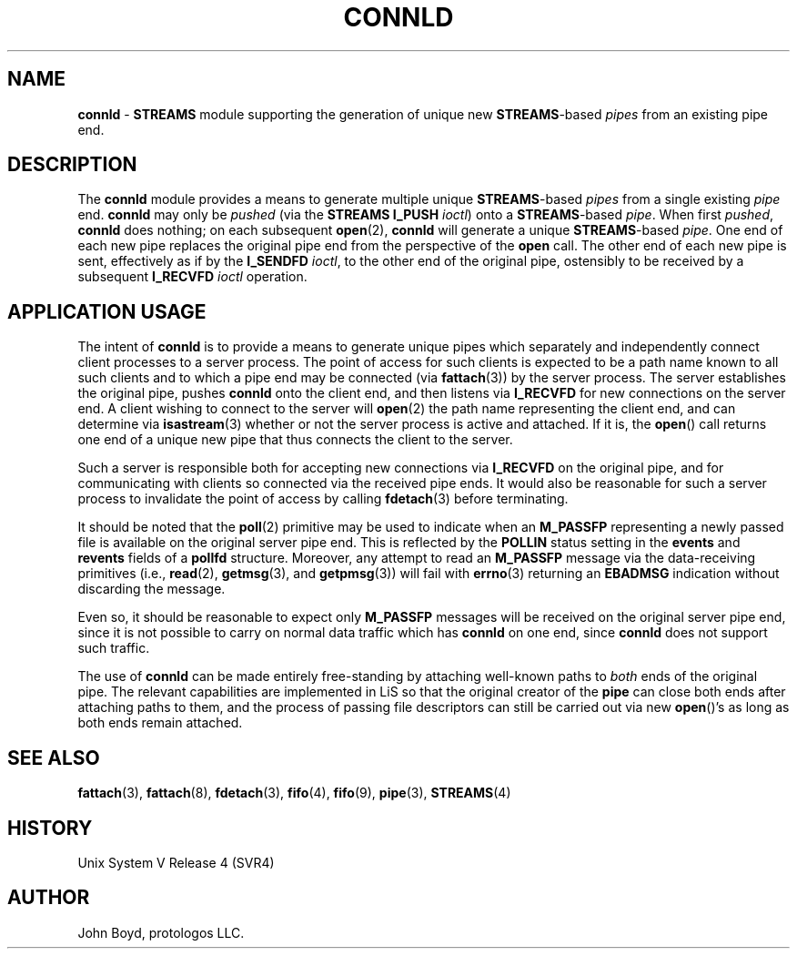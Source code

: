 '\" rt
.\" -*- nroff -*- vim: ft=nroff noautoindent nocindent nosmartindent
.\"
.\" Copyright (C) 2000  John A. Boyd Jr.  protologos, LLC
.\"
.\" This library is free software; you can redistribute it and/or
.\" modify it under the terms of the GNU Library General Public
.\" License as published by the Free Software Foundation; either
.\" version 2 of the License, or (at your option) any later version.
.\"
.\" This library is distributed in the hope that it will be useful,
.\" but WITHOUT ANY WARRANTY; without even the implied warranty of
.\" MERCHANTABILITY or FITNESS FOR A PARTICULAR PURPOSE.  See the GNU
.\" Library General Public License for more details.
.\"
.\" You should have received a copy of the GNU Library General Public
.\" License along with this library; if not, write to the
.\" Free Software Foundation, Inc., 59 Temple Place - Suite 330, Cambridge,
.\" MA 02139, USA.
.\"
.TH CONNLD 9 "@PACKAGE_DATE@" "@PACKAGE@-@VERSION@" "@PACKAGE_TITLE@ Devices"
.\"
.\"
.SH NAME
.B connld
\- 
.B STREAMS
module supporting the generation of unique new
.BR STREAMS "\-based"
.I pipes
from an existing pipe end.
.\"
.\"
.SH DESCRIPTION
The
.B connld
module provides a means to generate multiple unique
.BR STREAMS "\-based"
.I pipes
from a single existing
.I pipe
end.
.sb
.B connld
may only be
.I pushed
(via the
.B "STREAMS I_PUSH"
.IR ioctl )
onto a
.BR STREAMS "\-based"
.IR pipe .
When first
.IR pushed ,
.B connld
does nothing; on each subsequent
.BR open "(2), "
.B connld
will generate a unique
.BR STREAMS "\-based"
.IR pipe .
One end of each new pipe replaces the original pipe end from the
perspective of the
.B open
call.
The other end of each new pipe is sent, effectively as if by
the
.B I_SENDFD
.IR ioctl ,
to the other end of the original pipe, ostensibly to be received
by a subsequent
.B I_RECVFD
.I ioctl
operation.
.\"
.\"
.SH "APPLICATION USAGE"
The intent of
.B connld
is to provide a means to generate unique pipes which separately
and independently connect client processes to a server process.
The point of access for such clients is expected to be a path
name known to all such clients and to which a pipe end may be
connected (via
.BR fattach "(3)) "
by the server process.
The server establishes the original pipe, pushes
.B connld
onto the client end, and then listens via
.B I_RECVFD
for new connections on the server end.
A client wishing to connect to the server will
.BR open "(2) "
the path name representing the client end, and can determine via
.BR isastream "(3) "
whether or not the server process is active and attached.  If 
it is, the
.BR open "() "
call returns one end of a unique new pipe that thus connects
the client to the server.
.sp
Such a server is responsible both for accepting new connections
via
.B I_RECVFD
on the original pipe, and for communicating with clients so
connected via the received pipe ends.
It would also be reasonable for such a server process to invalidate
the point of access by calling
.BR fdetach "(3) "
before terminating.
.sp
It should be noted that the
.BR poll "(2) "
primitive may be used to indicate when an 
.B M_PASSFP
representing a newly passed file is available on the original server
pipe end.
This is reflected by the
.B POLLIN
status setting in the
.B events
and
.B revents
fields of a
.B pollfd
structure.
Moreover, any attempt to read an
.B M_PASSFP
message via the data-receiving primitives (i.e., 
.BR read "(2), " getmsg "(3), and " getpmsg "(3)) "
will fail with
.BR errno "(3) "
returning an
.B EBADMSG
indication without discarding the message.
.sp
Even so, it should be reasonable to expect only
.B M_PASSFP
messages will be received on the original server pipe end,
since it is not possible to carry on normal data traffic which
has
.B connld
on one end, since
.B connld
does not support such traffic.
.sp
The use of
.B connld
can be made entirely free-standing by attaching well-known paths to
.I both
ends of the original pipe.  The relevant capabilities are implemented
in LiS so that the original creator of the
.B pipe
can close both ends after attaching paths to them, and the
process of passing file descriptors can still be carried out via
new
.BR open "()'s "
as long as both ends remain attached.
.\"
.\"
.SH "SEE ALSO"
.BR fattach "(3), "
.BR fattach "(8), "
.BR fdetach "(3), "
.BR fifo "(4), "
.BR fifo "(9), "
.BR pipe "(3), "
.BR STREAMS "(4) "
.\"
.\"
.SH HISTORY
Unix System V Release 4 (SVR4)
.\"
.\"
.SH AUTHOR
John Boyd, protologos LLC.
